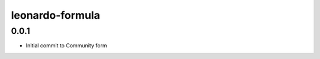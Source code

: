 
================
leonardo-formula
================

0.0.1
-----

- Initial commit to Community form
